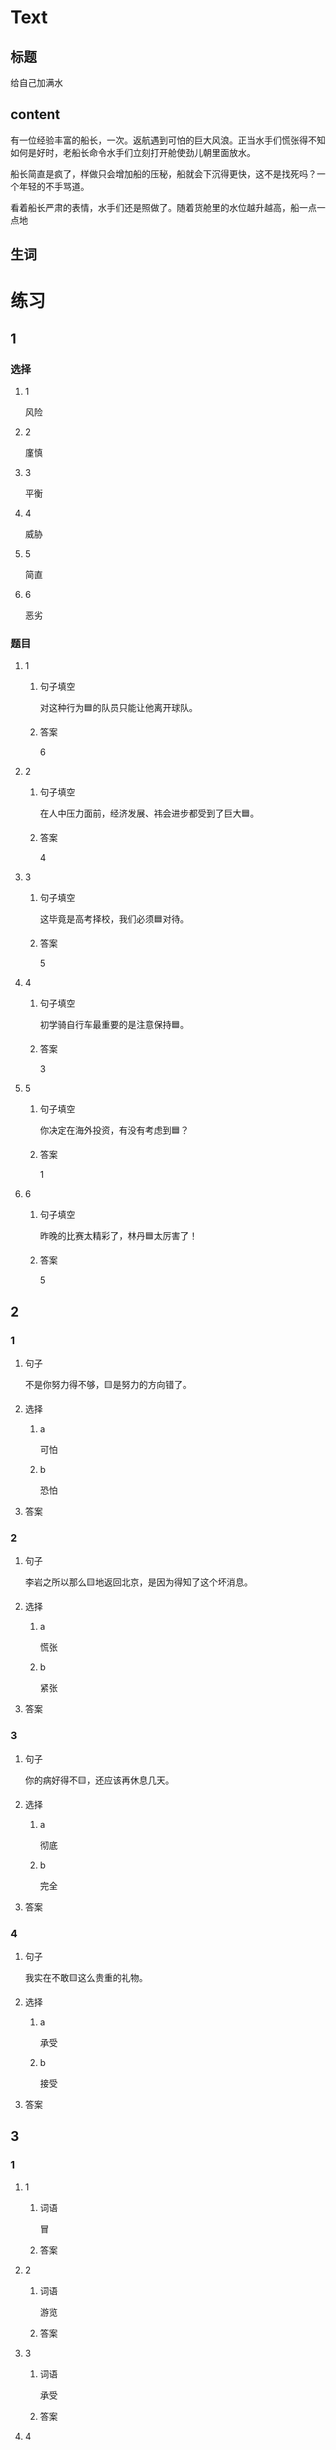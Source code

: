 * Text

** 标题

给自己加满水

** content

有一位经验丰富的船长，一次。返航遇到可怕的巨大风浪。正当水手们慌张得不知如何是好时，老船长命令水手们立刻打开舱使劲儿朝里面放水。


船长简直是疯了，样做只会增加船的压秘，船就会下沉得更快，这不是找死吗？一个年轻的不手骂道。

看着船长严肃的表情，水手们还是照做了。随着货舱里的水位越升越高，船一点一点地

** 生词


* 练习

** 1
:PROPERTIES:
:ID: 299a3e45-d59c-494f-a826-06364b72fe58
:END:

*** 选择

**** 1

风险

**** 2

廑慎

**** 3

平衡

**** 4

威胁

**** 5

简直

**** 6

恶劣

*** 题目

**** 1

***** 句子填空

对这种行为🟦的队员只能让他离开球队。

***** 答案

6

**** 2

***** 句子填空

在人中压力面前，经济发展、祎会进步都受到了巨大🟦。

***** 答案

4

**** 3

***** 句子填空

这毕竟是高考择校，我们必须🟦对待。

***** 答案

5

**** 4

***** 句子填空

初学骑自行车最重要的是注意保持🟦。

***** 答案

3

**** 5

***** 句子填空

你决定在海外投资，有没有考虑到🟦？

***** 答案

1

**** 6

***** 句子填空

昨晚的比赛太精彩了，林丹🟦太厉害了！

***** 答案

5

** 2

*** 1

**** 句子

不是你努力得不够，🟨是努力的方向错了。

**** 选择

***** a

可怕

***** b

恐怕

**** 答案



*** 2

**** 句子

李岩之所以那么🟨地返回北京，是因为得知了这个坏消息。

**** 选择

***** a

慌张

***** b

紧张

**** 答案



*** 3

**** 句子

你的病好得不🟨，还应该再休息几天。

**** 选择

***** a

彻底

***** b

完全

**** 答案



*** 4

**** 句子

我实在不敢🟨这么贵重的礼物。

**** 选择

***** a

承受

***** b

接受

**** 答案



** 3

*** 1

**** 1

***** 词语

冒

***** 答案



**** 2

***** 词语

游览

***** 答案



**** 3

***** 词语

承受

***** 答案



**** 4

***** 词语

威胁

***** 答案



*** 2

**** 1

***** 词语

形状

***** 答案



**** 2

***** 词语

气候

***** 答案



**** 3

***** 词语

营养

***** 答案



**** 4

***** 词语

态度

***** 答案





* 扩展

** 词语

*** 1

**** 话题

度量（dùliáng，measure）单位

**** 词语

厘米
克
平方
吨

*** 2

**** 话题

学习用具

**** 词语

尺子
胶水
文
具

** 题

*** 1

**** 句子

你这儿有🟨吗？报名表上要贴张照片。

**** 答案



*** 2

**** 句子

这些🟨是寄到地震灾区（zāiqū，disaster area）给那里的孩子们用的。

**** 答案



*** 3

**** 句子

新城的衎区就像用🟨画出的格子一样的整齐。

**** 答案



*** 4

**** 句子

这个最小的房间只有12个🟨，我想当作书房。

**** 答案


